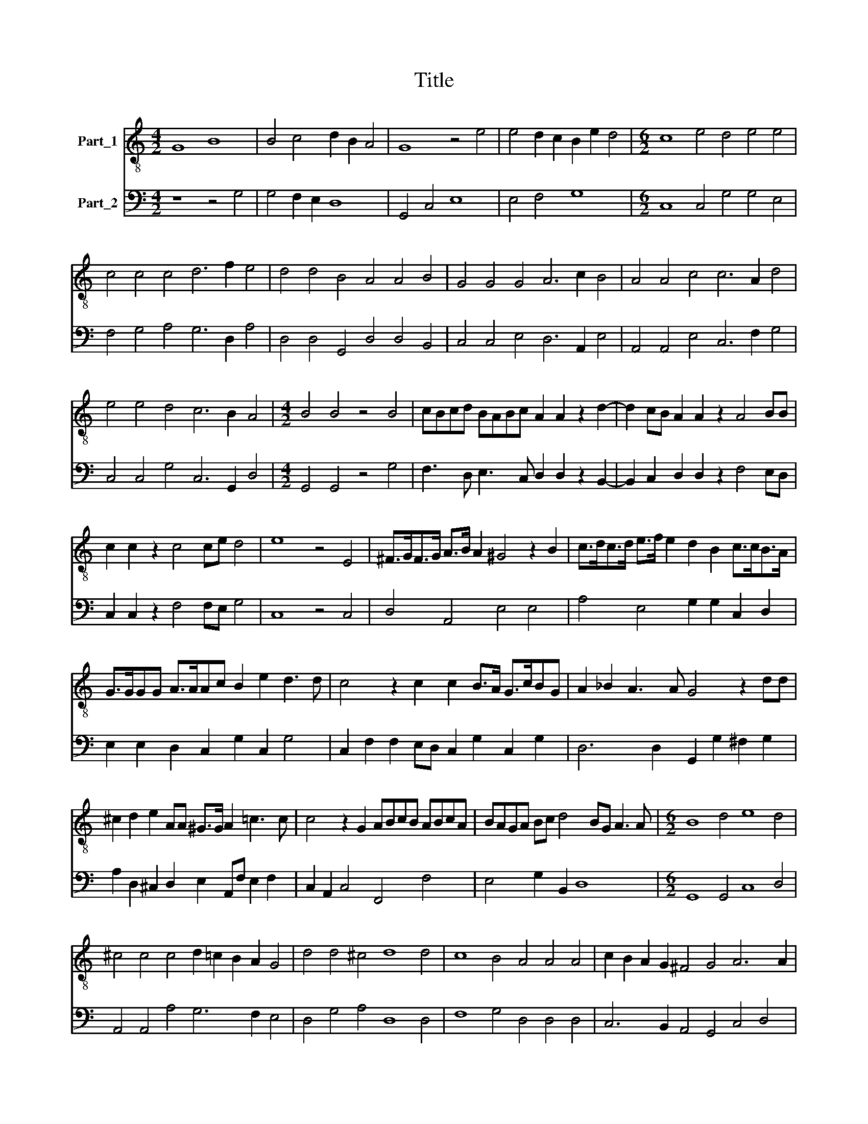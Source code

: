 X:1
T:Title
%%score 1 2
L:1/8
M:4/2
K:C
V:1 treble-8 nm="Part_1"
V:2 bass nm="Part_2"
V:1
 G8 B8 | B4 c4 d2 B2 A4 | G8 z4 e4 | e4 d2 c2 B2 e2 d4 |[M:6/2] c8 e4 d4 e4 e4 | %5
 c4 c4 c4 d6 f2 e4 | d4 d4 B4 A4 A4 B4 | G4 G4 G4 A6 c2 B4 | A4 A4 c4 c6 A2 d4 | %9
 e4 e4 d4 c6 B2 A4 |[M:4/2] B4 B4 z4 B4 | cBcd BABc A2 A2 z2 d2- | d2 cB A2 A2 z2 A4 BB | %13
 c2 c2 z2 c4 ce d4 | e8 z4 E4 | ^F>GF>G A>B A2 ^G4 z2 B2 | c>dc>d e>f e2 d2 B2 c>cB>A | %17
 G>GGG A>AAc B2 e2 d3 d | c4 z2 c2 c2 B>A G>cBG | A2 _B2 A3 A G4 z2 dd | %20
 ^c2 d2 e2 AA ^G>G A2 =c3 c | c4 z2 G2 ABcB ABcA | BAGA Bc d4 BG A3 A |[M:6/2] B8 d4 e8 d4 | %24
 ^c4 c4 c4 d2 =c2 B2 A2 G4 | d4 d4 ^c4 d8 d4 | c8 B4 A4 A4 A4 | c2 B2 A2 G2 ^F4 G4 A6 A2 | %28
[M:4/2] G4 z2 dd ^c2 d2 e2 AA | ^G>G A2 c3 c c4 z2 =G2 | ABcB ABcA BAGA Bc d2- | %31
[M:4/4] d2 BG A3 A |[M:6/2] B8 d4 e8 d4 | ^c4 c4 c4 d2 =c2 B2 A2 G4 | d4 d4 ^c4 d8 d4 | %35
 c8 B4 A4 A4 A4 | c2 B2 A2 G2 ^F4 G4 A6 A2 |[M:4/2] G16 |] %38
V:2
 z8 z4 G,4 | G,4 F,2 E,2 D,8 | G,,4 C,4 E,8 | E,4 F,4 G,8 |[M:6/2] C,8 C,4 G,4 G,4 E,4 | %5
 F,4 G,4 A,4 G,6 D,2 A,4 | D,4 D,4 G,,4 D,4 D,4 B,,4 | C,4 C,4 E,4 D,6 A,,2 E,4 | %8
 A,,4 A,,4 E,4 C,6 F,2 G,4 | C,4 C,4 G,4 C,6 G,,2 D,4 |[M:4/2] G,,4 G,,4 z4 G,4 | %11
 F,3 D, E,3 C, D,2 D,2 z2 B,,2- | B,,2 C,2 D,2 D,2 z2 F,4 E,D, | C,2 C,2 z2 F,4 F,E, G,4 | %14
 C,8 z4 C,4 | D,4 A,,4 E,4 E,4 | A,4 E,4 G,2 G,2 C,2 D,2 | E,2 E,2 D,2 C,2 G,2 C,2 G,4 | %18
 C,2 F,2 F,2 E,D, C,2 G,2 C,2 G,2 | D,6 D,2 G,,2 G,2 ^F,2 G,2 | %20
 A,2 D,2 ^C,2 D,2 E,2 A,,F, E,2 F,2 | C,2 A,,2 C,4 F,,4 F,4 | E,4 G,2 B,,2 D,8 | %23
[M:6/2] G,,8 G,,4 C,8 D,4 | A,,4 A,,4 A,4 G,6 F,2 E,4 | D,4 G,4 A,4 D,8 D,4 | F,8 G,4 D,4 D,4 D,4 | %27
 C,6 B,,2 A,,4 G,,4 C,4 D,4 |[M:4/2] G,,2 G,2 ^F,2 G,2 A,2 D,2 ^C,2 D,2 | %29
 E,2 A,,F, E,2 F,2 C,2 A,,2 C,4 | F,,4 F,4 E,4 G,2 B,,2 |[M:4/4] D,8 |[M:6/2] G,,8 G,,4 C,8 D,4 | %33
 A,,4 A,,4 A,4 G,6 F,2 E,4 | D,4 G,4 A,4 D,8 D,4 | F,8 G,4 D,4 D,4 D,4 | C,6 B,,2 A,,4 G,,4 C,8 | %37
[M:4/2] G,,16 |] %38

